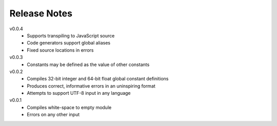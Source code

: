 Release Notes
=============

v0.0.4
 * Supports transpiling to JavaScript source
 * Code generators support global aliases
 * Fixed source locations in errors

v0.0.3
 * Constants may be defined as the value of other constants

v0.0.2
 * Compiles 32-bit integer and 64-bit float global constant definitions
 * Produces correct, informative errors in an uninspiring format
 * Attempts to support UTF-8 input in any language

v0.0.1
 * Compiles white-space to empty module
 * Errors on any other input
